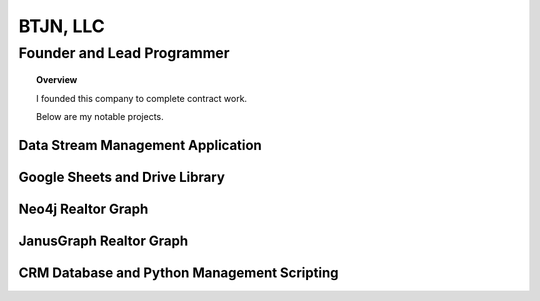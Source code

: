 .. _LLC:

BTJN, LLC
=========

.. _founder:

Founder and Lead Programmer
----------------------------

.. topic:: Overview

    I founded this company to complete contract work.

    Below are my notable projects. 


Data Stream Management Application
^^^^^^^^^^^^^^^^^^^^^^^^^^^^^^^^^^^^
.. card:: 

    * I wrote python scripts that manipulated the Google Sheets API to make a makeshift CRM application for a marketing firm.
    * I managed write an application that autonomously streamed, filtered, transformed and uploaded an average of 10,000 leads per week.


Google Sheets and Drive Library
^^^^^^^^^^^^^^^^^^^^^^^^^^^^^^^^

.. card:: 

    * To streamline my work flow in the data stream management application I saved common functions into a class that could be employed across a number of workflows.
    * I currently use it whenever I need to upload or download data from google sheets or create files in the google drive.  

Neo4j Realtor Graph
^^^^^^^^^^^^^^^^^^^^^

.. card:: 

    * With the data collected from the Data Stream Management Application I designed a graph of my leads to pinpoint high quality leads.
    * I initially wrote the scripts in python to use a Neo4j backend.  I discovered that the published library was lacking.  I therefore extended it slightly to achieve my use case. The link is here....

JanusGraph Realtor Graph
^^^^^^^^^^^^^^^^^^^^^^^^^
.. card:: 

    * Due to licensing limitations with Neo4j I pivotted to JanusGraph to build a realtor graph.
    * I collected the functions I used to build the graph into a class that can be viewed here.....


CRM Database and Python Management Scripting
^^^^^^^^^^^^^^^^^^^^^^^^^^^^^^^^^^^^^^^^^^^^
.. card:: 

    * I was contracted by a public health company that required a CRM application to sell consultations to organizations at the height of the Covid pandemic. 
    * They had initially requested a SQL backend which I accomplished with an Azure deployed SQL server.
    * My employers later requested a transition to an excel based implementation due to cost concerns.  
    * I then wrote Python scripts that integrated and filtered data from user created excel spreadsheets.  